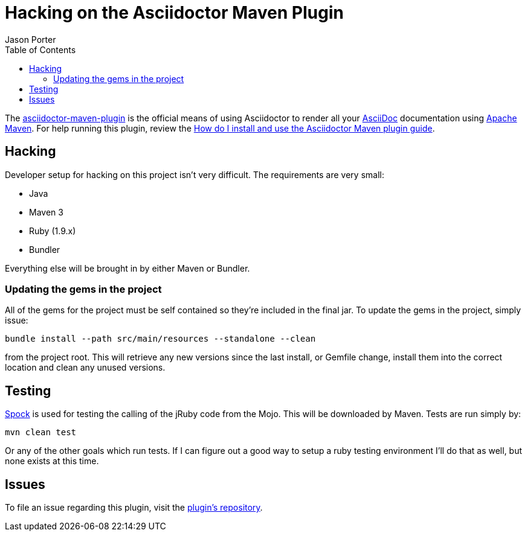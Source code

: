 = Hacking on the Asciidoctor Maven Plugin
Jason Porter
:awestruct-layout: base
:toc:
:mavenpluginlink: http://github.com/asciidoctor/asciidoctor-maven-plugin
:asciidoclink: http://asciidoc.org
:mavenlink: http://maven.apache.org
:spocklink: http://spockframework.org
:mavenpluginissuelink: http://github.com/asciidoctor/asciidoctor-maven-plugin/issues

The {mavenpluginlink}[asciidoctor-maven-plugin] is the official means of using Asciidoctor to render all your {asciidoclink}[AsciiDoc] documentation using {mavenlink}[Apache Maven].
For help running this plugin, review the link:install-and-use-asciidoctor-maven-plugin[How do I install and use the Asciidoctor Maven plugin guide].

== Hacking

Developer setup for hacking on this project isn't very difficult. 
The requirements are very small:

* Java
* Maven 3
* Ruby (1.9.x)
* Bundler

Everything else will be brought in by either Maven or Bundler.

=== Updating the gems in the project

All of the gems for the project must be self contained so they're included in the final jar. To update the gems in the project, simply issue:

 bundle install --path src/main/resources --standalone --clean

from the project root. 
This will retrieve any new versions since the last install, or Gemfile change, install them into the correct location and clean any unused versions.

== Testing

{spocklink}[Spock] is used for testing the calling of the jRuby code from the Mojo. This will be downloaded by Maven. Tests are run simply by:

 mvn clean test

Or any of the other goals which run tests. If I can figure out a good way to setup a ruby testing environment I'll do that as well, but none exists at this time.

== Issues

To file an issue regarding this plugin, visit the {mavenpluginissuelink}[plugin's repository].

